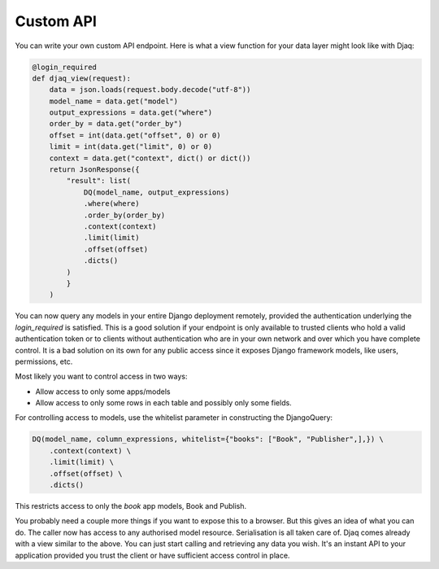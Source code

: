 Custom API
==========

You can write your own custom API endpoint. Here is what a view function
for your data layer might look like with Djaq:

.. code:: python

    @login_required
    def djaq_view(request):
        data = json.loads(request.body.decode("utf-8"))
        model_name = data.get("model")
        output_expressions = data.get("where")
        order_by = data.get("order_by")
        offset = int(data.get("offset", 0) or 0)
        limit = int(data.get("limit", 0) or 0)
        context = data.get("context", dict() or dict())
        return JsonResponse({
            "result": list(
                DQ(model_name, output_expressions)
                .where(where)
                .order_by(order_by)
                .context(context)
                .limit(limit)
                .offset(offset)
                .dicts()
            )
            }
        )


You can now query any models in your entire Django deployment
remotely, provided the authentication underlying the `login_required`
is satisfied. This is a good solution if your endpoint is only
available to trusted clients who hold a valid authentication token or
to clients without authentication who are in your own network and over
which you have complete control. It is a bad solution on its own for
any public access since it exposes Django framework models, like
users, permissions, etc.

Most likely you want to control access in two ways:

* Allow access to only some apps/models

* Allow access to only some rows in each table and possibly only some fields.

For controlling access to models, use the whitelist parameter in constructing the DjangoQuery:

.. code:: python

    DQ(model_name, column_expressions, whitelist={"books": ["Book", "Publisher",],}) \
        .context(context) \
        .limit(limit) \
        .offset(offset) \
        .dicts()

This restricts access to only the `book` app models, Book and Publish.

You probably need a couple more things if you want to expose this to a
browser. But this gives an idea of what you can do. The caller now has
access to any authorised model resource. Serialisation is all taken
care of. Djaq comes already with a view similar to the above. You can
just start calling and retrieving any data you wish. It's an instant
API to your application provided you trust the client or have
sufficient access control in place.